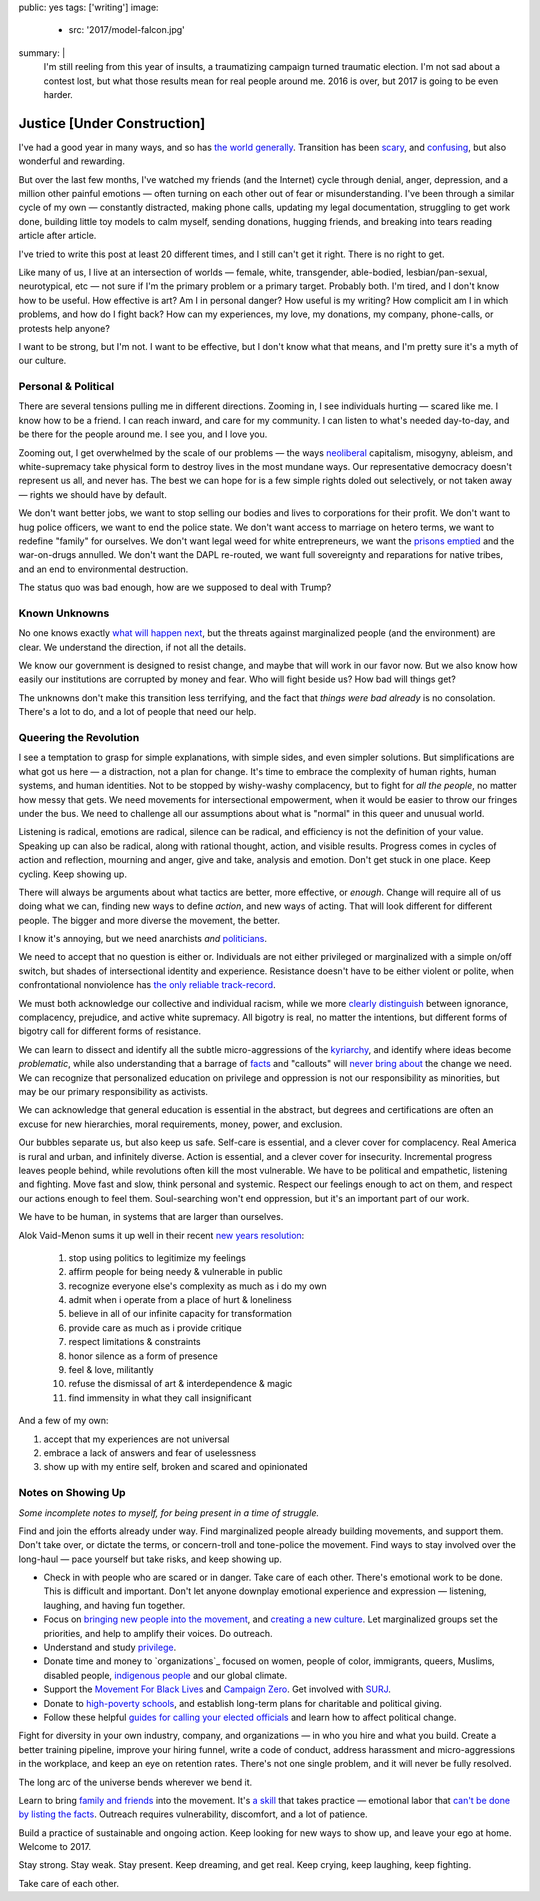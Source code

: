 public: yes
tags: ['writing']
image:
  - src: '2017/model-falcon.jpg'
summary: |
  I'm still reeling from this year of insults, 
  a traumatizing campaign turned traumatic election.
  I'm not sad about a contest lost,
  but what those results mean
  for real people around me.
  2016 is over,
  but 2017 is going to be even harder.


****************************
Justice [Under Construction]
****************************

I've had a good year
in many ways,
and so has `the world generally`_.
Transition has been `scary`_,
and `confusing`_,
but also wonderful and rewarding.

.. _the world generally: https://www.washingtonpost.com/opinions/why-2016-was-actually-one-of-the-best-years-on-record/2016/12/30/bc12701e-ce0a-11e6-a87f-b917067331bb_story.html?utm_term=.27a8e97254b7
.. _scary: /2016/08/17/trans
.. _confusing: /2016/12/24/clarifications

But over the last few months,
I've watched my friends
(and the Internet)
cycle through denial, anger, depression,
and a million other painful emotions —
often turning on each other
out of fear or misunderstanding.
I've been through a similar cycle of my own — 
constantly distracted,
making phone calls,
updating my legal documentation,
struggling to get work done,
building little toy models
to calm myself,
sending donations,
hugging friends,
and breaking into tears
reading article after article.

I've tried to write this post
at least 20 different times,
and I still can't get it right.
There is no right to get.

Like many of us,
I live at an intersection of worlds —
female, white, transgender,
able-bodied, lesbian/pan-sexual,
neurotypical, etc — 
not sure if I'm the primary problem
or a primary target.
Probably both.
I'm tired,
and I don't know how to be useful.
How effective is art?
Am I in personal danger?
How useful is my writing?
How complicit am I in which problems,
and how do I fight back?
How can my experiences, my love,
my donations, my company, phone-calls,
or protests help anyone?

I want to be strong,
but I'm not.
I want to be effective,
but I don't know what that means,
and I'm pretty sure it's a myth of our culture.


Personal & Political
====================

There are several tensions
pulling me in different directions.
Zooming in,
I see individuals hurting —
scared like me.
I know how to be a friend.
I can reach inward,
and care for my community.
I can listen to what's needed day-to-day,
and be there for the people around me.
I see you, and I love you.

Zooming out,
I get overwhelmed by the scale of our problems — 
the ways `neoliberal`_ capitalism,
misogyny, ableism, and white-supremacy
take physical form
to destroy lives in the most mundane ways.
Our representative democracy doesn't represent us all,
and never has.
The best we can hope for
is a few simple rights doled out selectively,
or not taken away —
rights we should have by default.

.. _neoliberal: https://www.theguardian.com/commentisfree/2016/nov/09/rise-of-the-davos-class-sealed-americas-fate

We don't want better jobs,
we want to stop selling our bodies and lives
to corporations for their profit.
We don't want to hug police officers,
we want to end the police state.
We don't want access to marriage
on hetero terms,
we want to redefine "family"
for ourselves.
We don't want legal weed for white entrepreneurs,
we want the `prisons emptied`_
and the war-on-drugs annulled.
We don't want the DAPL re-routed,
we want full sovereignty
and reparations for native tribes, 
and an end to environmental destruction.

.. _prisons emptied: http://newjimcrow.com/

The status quo was bad enough,
how are we supposed to deal with Trump?


Known Unknowns
==============

No one knows exactly `what will happen next`_,
but the threats against marginalized people
(and the environment)
are clear.
We understand the direction,
if not all the details.

.. _what will happen next: http://www.nytimes.com/interactive/2016/11/21/us/politics/what-trump-wants-to-do-in-his-first-100-days-and-how-difficult-each-will-be.html?smid=tw-nytimes&smtyp=cur&_r=0

We know our government is designed to resist change,
and maybe that will work in our favor now. 
But we also know how easily our institutions
are corrupted by money and fear.
Who will fight beside us?
How bad will things get?

The unknowns don't make this transition less terrifying, 
and the fact that *things were bad already*
is no consolation.
There's a lot to do,
and a lot of people that need our help.


Queering the Revolution
=======================

I see a temptation to grasp for simple explanations,
with simple sides,
and even simpler solutions.
But simplifications are what got us here — 
a distraction,
not a plan for change.
It's time to embrace
the complexity of human rights,
human systems,
and human identities.
Not to be stopped by wishy-washy complacency,
but to fight for *all the people*,
no matter how messy that gets.
We need movements for intersectional empowerment,
when it would be easier to throw our fringes
under the bus.
We need to challenge all our assumptions
about what is "normal"
in this queer and unusual world.

Listening is radical,
emotions are radical,
silence can be radical,
and efficiency
is not the definition of your value.
Speaking up can also be radical,
along with rational thought,
action,
and visible results.
Progress comes in cycles of action and reflection,
mourning and anger,
give and take,
analysis and emotion.
Don't get stuck in one place.
Keep cycling.
Keep showing up.

There will always be arguments
about what tactics are better,
more effective,
or *enough*.
Change will require
all of us doing what we can, 
finding new ways to define *action*,
and new ways of acting.
That will look different
for different people.
The bigger and more diverse the movement,
the better.

I know it's annoying,
but we need anarchists *and* `politicians`_.

.. _politicians: http://www.sheshouldrun.org/

We need to accept that no question is either or.
Individuals are not
either privileged or marginalized
with a simple on/off switch,
but shades of intersectional
identity and experience.
Resistance doesn't have to be either violent or polite,
when confrontational nonviolence
has `the only reliable track-record`_.

.. _the only reliable track-record: https://www.washingtonpost.com/news/monkey-cage/wp/2016/11/21/people-are-in-the-streets-protesting-donald-trump-but-when-does-protest-actually-work/?utm_term=.1d9c0a0f5fe8

We must both acknowledge
our collective and individual racism,
while we more `clearly distinguish`_ between
ignorance, complacency, prejudice,
and active white supremacy.
All bigotry is real,
no matter the intentions,
but different forms of bigotry
call for different forms of resistance.

.. _clearly distinguish: https://medium.com/@juliaserano/prejudice-political-correctness-and-the-normalization-of-donald-trump-28c563154e48#.eev3frwt1

We can learn to dissect and identify
all the subtle micro-aggressions
of the `kyriarchy`_,
and identify where ideas become *problematic*,
while also understanding
that a barrage of `facts`_ and "callouts"
will `never bring about`_
the change we need.
We can recognize that personalized education
on privilege and oppression
is not our responsibility as minorities,
but may be our primary responsibility
as activists.

.. _kyriarchy: https://en.wikipedia.org/wiki/Kyriarchy
.. _facts: http://www.vox.com/policy-and-politics/2016/11/16/13426448/trump-psychology-fact-checking-lies
.. _never bring about: http://www.vox.com/identities/2016/11/15/13595508/racism-trump-research-study

We can acknowledge that
general education is essential in the abstract,
but degrees and certifications are often
an excuse for new hierarchies,
moral requirements,
money, power, and exclusion.

Our bubbles separate us,
but also keep us safe.
Self-care is essential,
and a clever cover for complacency.
Real America is rural and urban,
and infinitely diverse.
Action is essential,
and a clever cover for insecurity.
Incremental progress leaves people behind,
while revolutions often kill the most vulnerable.
We have to be political and empathetic,
listening and fighting.
Move fast and slow,
think personal and systemic.
Respect our feelings
enough to act on them,
and respect our actions
enough to feel them.
Soul-searching won't end oppression,
but it's an important part of our work.

We have to be human,
in systems that are larger than ourselves.

Alok Vaid-Menon sums it up well
in their recent `new years resolution`_:

  1. stop using politics to legitimize my feelings
  2. affirm people for being needy & vulnerable in public
  3. recognize everyone else's complexity as much as i do my own
  4. admit when i operate from a place of hurt & loneliness
  5. believe in all of our infinite capacity for transformation
  6. provide care as much as i provide critique
  7. respect limitations & constraints
  8. honor silence as a form of presence
  9. feel & love, militantly
  10. refuse the dismissal of art & interdependence & magic
  11. find immensity in what they call insignificant

.. _new years resolution: https://www.facebook.com/AlokVaidMenon/posts/1636504483312005

And a few of my own:

1. accept that my experiences are not universal
2. embrace a lack of answers and fear of uselessness
3. show up with my entire self, broken and scared and opinionated


Notes on Showing Up
===================

*Some incomplete notes to myself,
for being present
in a time of struggle.*

Find and join the efforts already under way.
Find marginalized people
already building movements,
and support them.
Don't take over,
or dictate the terms,
or concern-troll and tone-police the movement.
Find ways to stay involved
over the long-haul — 
pace yourself but take risks,
and keep showing up.

- Check in with people who are scared or in danger.
  Take care of each other.
  There's emotional work to be done.
  This is difficult and important.
  Don't let anyone downplay
  emotional experience and expression —
  listening, laughing,
  and having fun together.
- Focus on
  `bringing new people into the movement`_,
  and `creating a new culture`_.
  Let marginalized groups set the priorities,
  and help to amplify their voices.
  Do outreach.
- Understand and study `privilege`_.
- Donate time and money
  to `organizations`_
  focused on
  women, people of color,
  immigrants, queers, Muslims,
  disabled people, `indigenous people`_
  and our global climate.
- Support the
  `Movement For Black Lives`_
  and
  `Campaign Zero`_.
  Get involved with
  `SURJ`_.
- Donate to `high-poverty schools`_,
  and establish long-term plans for
  charitable and political giving.
- Follow these helpful
  `guides for calling your elected officials`_
  and learn how to affect
  political change.

.. _bringing new people into the movement: http://www.surjaction.org/
.. _creating a new culture: http://www.theestablishment.co/2016/11/11/we-have-to-create-a-culture-that-wont-vote-for-trump/
.. _privilege: http://code.ucsd.edu/~pcosman/Backpack.pdf
.. orgs: http://togetherlist.com/
.. _indigenous people: http://sacredstonecamp.org/blog/2016/12/31/standing-rock-to-the-world-10-indigenous-and-environmental-struggles-you-can-support-in-2017
.. _Movement For Black Lives: https://policy.m4bl.org/
.. _Campaign Zero: http://www.joincampaignzero.org/#vision
.. _SURJ: http://www.surjaction.org/
.. _high-poverty schools: https://www.donorschoose.org
.. _guides for calling your elected officials: https://docs.google.com/spreadsheets/u/1/d/174f0WBSVNSdcQ5_S6rWPGB3pNCsruyyM_ZRQ6QUhGmo/htmlview

Fight for diversity in your own industry,
company, and organizations —
in who you hire and what you build.
Create a better training pipeline,
improve your hiring funnel,
write a code of conduct,
address harassment
and micro-aggressions in the workplace,
and keep an eye on retention rates.
There's not one single problem,
and it will never be fully resolved.

The long arc of the universe bends
wherever we bend it.

Learn to bring
`family and friends`_
into the movement.
It's `a skill`_ that takes practice — 
emotional labor that
`can't be done by listing the facts`_.
Outreach requires vulnerability,
discomfort,
and a lot of patience.

.. _family and friends: https://docs.google.com/document/d/1bC0nyqFNx6VhBgNZDB0Oan1aa0i_UtuWeBLnOPWrJ5M/preview
.. _a skill: http://www.vox.com/2016/11/23/13708996/argue-better-science
.. _`can't be done by listing the facts`: http://www.vox.com/2014/4/6/5556462/brain-dead-how-politics-makes-us-stupid

Build a practice of sustainable and ongoing action.
Keep looking for new ways to show up,
and leave your ego at home.
Welcome to 2017.

Stay strong.
Stay weak.
Stay present.
Keep dreaming,
and get real.
Keep crying, keep laughing, keep fighting.

Take care of each other.
